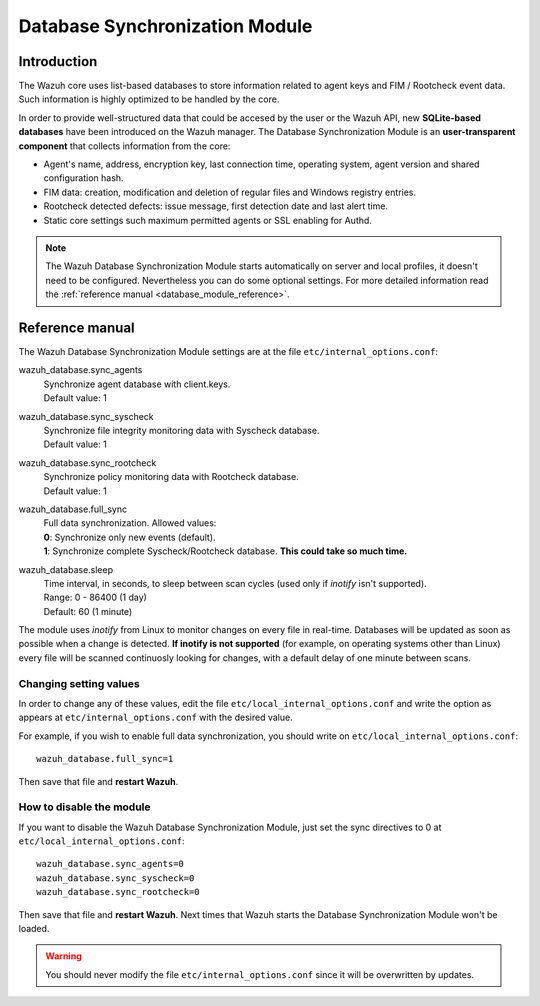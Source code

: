 .. _database_module:

Database Synchronization Module
===============================

Introduction
------------

The Wazuh core uses list-based databases to store information related to agent keys and FIM / Rootcheck event data. Such information is highly optimized to be handled by the core.

In order to provide well-structured data that could be accesed by the user or the Wazuh API, new **SQLite-based databases** have been introduced on the Wazuh manager. The Database Synchronization Module is an **user-transparent component** that collects information from the core:

- Agent's name, address, encryption key, last connection time, operating system, agent version and shared configuration hash.
- FIM data: creation, modification and deletion of regular files and Windows registry entries.
- Rootcheck detected defects: issue message, first detection date and last alert time.
- Static core settings such maximum permitted agents or SSL enabling for Authd.

.. note::
    The Wazuh Database Synchronization Module starts automatically on server and local profiles, it doesn't need to be configured. Nevertheless you can do some optional settings. For more detailed information read the :ref:`reference manual <database_module_reference>`.

.. _database_module_reference:

Reference manual
----------------

The Wazuh Database Synchronization Module settings are at the file ``etc/internal_options.conf``:

wazuh_database.sync_agents
    | Synchronize agent database with client.keys.
    | Default value: 1

wazuh_database.sync_syscheck
    | Synchronize file integrity monitoring data with Syscheck database.
    | Default value: 1

wazuh_database.sync_rootcheck
    | Synchronize policy monitoring data with Rootcheck database.
    | Default value: 1

wazuh_database.full_sync
    | Full data synchronization. Allowed values:
    | **0**: Synchronize only new events (default).
    | **1**: Synchronize complete Syscheck/Rootcheck database. **This could take so much time.**

wazuh_database.sleep
    | Time interval, in seconds, to sleep between scan cycles (used only if *inotify* isn't supported).
    | Range: 0 - 86400 (1 day)
    | Default: 60 (1 minute)

The module uses *inotify* from Linux to monitor changes on every file in real-time. Databases will be updated as soon as possible when a change is detected. **If inotify is not supported** (for example, on operating systems other than Linux) every file will be scanned continuosly looking for changes, with a default delay of one minute between scans.

Changing setting values
^^^^^^^^^^^^^^^^^^^^^^^

In order to change any of these values, edit the file ``etc/local_internal_options.conf`` and write the option as appears at ``etc/internal_options.conf`` with the desired value.

For example, if you wish to enable full data synchronization, you should write on ``etc/local_internal_options.conf``::

    wazuh_database.full_sync=1

Then save that file and **restart Wazuh**.

How to disable the module
^^^^^^^^^^^^^^^^^^^^^^^^^

If you want to disable the Wazuh Database Synchronization Module, just set the sync directives to 0 at ``etc/local_internal_options.conf``::

    wazuh_database.sync_agents=0
    wazuh_database.sync_syscheck=0
    wazuh_database.sync_rootcheck=0

Then save that file and **restart Wazuh**. Next times that Wazuh starts the Database Synchronization Module won't be loaded.

.. warning::
    You should never modify the file ``etc/internal_options.conf`` since it will be overwritten by updates.
